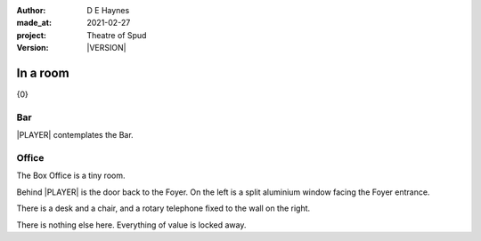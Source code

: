 .. |VERSION| property:: tos.story.version

:author:    D E Haynes
:made_at:   2021-02-27
:project:   Theatre of Spud
:version:   |VERSION|

.. entity:: PLAYER
   :types:  tos.mixins.types.Character
   :states: tos.mixins.types.Mode.playing

.. entity:: STORY
   :types:  tos.story.Story

.. entity:: SETTINGS
   :types:  turberfield.catchphrase.render.Settings


.. |PLAYER| property:: PLAYER.name
.. |LOCALE| property:: STORY.drama.location

In a room
=========

{0}

Bar
---

.. condition:: PLAYER.state tos.map.Map.Location.bar

|PLAYER| contemplates the Bar.

Office
------

.. condition:: PLAYER.state tos.map.Map.Location.office

The Box Office is a tiny room.

Behind |PLAYER| is the door back to the Foyer.
On the left is a split aluminium window facing the Foyer entrance.

There is a desk and a chair, and a rotary telephone fixed to the wall on the right.

There is nothing else here. Everything of value is locked away.
